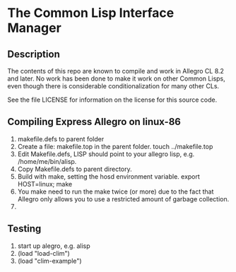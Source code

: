 
* The Common Lisp Interface Manager


** Description


   The contents of this repo are known to compile and work in Allegro
   CL 8.2 and later.  No work has been done to make it work on other
   Common Lisps, even though there is considerable conditionalization
   for many other CLs.

   See the file LICENSE for information on the license for this source
   code.




** Compiling Express Allegro on linux-86
   1. makefile.defs to parent folder
   2. Create a file: makefile.top in the parent folder.
      touch ../makefile.top
   3. Edit Makefile.defs, LISP should point to your allegro lisp, e.g. /home/me/bin/alisp.
   4. Copy Makefile.defs to parent directory.
   5. Build with make, setting the hosd environment variable.
      export HOST=linux; make
   6. You make need to run the make twice (or more) due to the fact
      that Allegro only allows you to use a restricted amount of
      garbage collection.
   7. 




** Testing

   1. start up alegro, e.g.
      alisp
   2. (load "load-clim")
   3. (load "clim-example")

   
